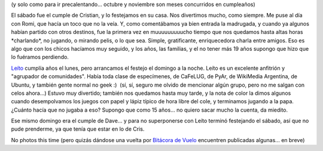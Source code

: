 .. title: Dos cumples dos (que debieron ser tres)
.. slug: dos_cumples_dos_que_debieron_ser_tres
.. date: 2007-10-18 23:13:17 UTC-03:00
.. tags: General
.. category: 
.. link: 
.. description: 
.. type: text
.. author: cHagHi
.. from_wp: True

(y solo como para ir precalentando... octubre y noviembre son meses
concurridos en cumpleaños)

El sábado fue el cumple de Cristian, y lo festejamos en su casa. Nos
divertimos mucho, como siempre. Me puse al día con Romi, que hacía un
toco que no la veía. Y, como comentábamos ya bien entrada la madrugada,
y cuando ya algunos habían partido con otros destinos, fue la primera
vez en muuuuuuuuucho tiempo que nos quedamos hasta altas horas
\*charlando\*, no jugando, o mirando pelis, o lo que sea. Simple,
gratificante, enriquecedora charla entre amigos. Eso es algo que con los
chicos hacíamos muy seguido, y los años, las familias, y el no tener más
19 años supongo que hizo que lo fuéramos perdiendo.

`Leíto`_ cumplía años el lunes, pero arrancamos el festejo el domingo a
la noche. Leíto es un excelente anfitrión y "agrupador de comunidades".
Había toda clase de especímenes, de CaFeLUG, de PyAr, de WikiMedia
Argentina, de Ubuntu, y también gente normal no geek :)  (sí, sí, seguro
me olvido de mencionar algún grupo, pero no me salgan con celos
ahora...) Estuvo muy divertido; también nos quedamos hasta muy tarde, y
la nota de color la dimos algunos cuando desempolvamos los juegos con
papel y lápiz típico de hora libre del cole, y terminamos jugando a la
papa. ¿Cuánto hacía que no jugaba a eso? Supongo que como 15 años... no
quiero sacar mucho la cuenta, da miedito.

Ese mismo domingo era el cumple de Dave... y para no superponerse con
Leíto terminó festejando el sábado, así que no pude prenderme, ya que
tenía que estar en lo de Cris.

No photos this time (pero quizás dándose una vuelta por `Bitácora de
Vuelo`_ encuentren publicadas algunas... en breve)

 

.. _Leíto: http://audiolibre.com.ar/
.. _Bitácora de Vuelo: http://www.taniquetil.com.ar/plog/
